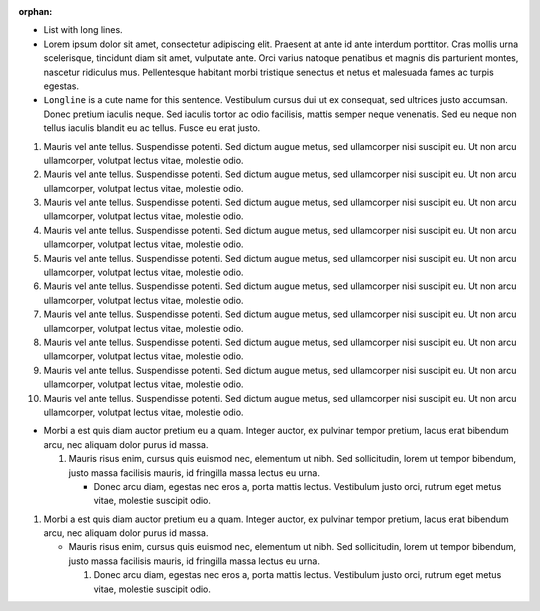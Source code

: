 :orphan:

* List with long lines.
* Lorem ipsum dolor sit amet, consectetur adipiscing elit. Praesent at ante id
  ante interdum porttitor. Cras mollis urna scelerisque, tincidunt diam sit
  amet, vulputate ante. Orci varius natoque penatibus et magnis dis parturient
  montes, nascetur ridiculus mus. Pellentesque habitant morbi tristique
  senectus et netus et malesuada fames ac turpis egestas.
* ``Longline`` is a cute name for this sentence. Vestibulum cursus dui ut ex
  consequat, sed ultrices justo accumsan. Donec pretium iaculis neque. Sed
  iaculis tortor ac odio facilisis, mattis semper neque venenatis. Sed eu
  neque non tellus iaculis blandit eu ac tellus. Fusce eu erat justo.

1.  Mauris vel ante tellus. Suspendisse potenti. Sed dictum augue metus, sed
    ullamcorper nisi suscipit eu. Ut non arcu ullamcorper, volutpat lectus
    vitae, molestie odio.
2.  Mauris vel ante tellus. Suspendisse potenti. Sed dictum augue metus, sed
    ullamcorper nisi suscipit eu. Ut non arcu ullamcorper, volutpat lectus
    vitae, molestie odio.
3.  Mauris vel ante tellus. Suspendisse potenti. Sed dictum augue metus, sed
    ullamcorper nisi suscipit eu. Ut non arcu ullamcorper, volutpat lectus
    vitae, molestie odio.
4.  Mauris vel ante tellus. Suspendisse potenti. Sed dictum augue metus, sed
    ullamcorper nisi suscipit eu. Ut non arcu ullamcorper, volutpat lectus
    vitae, molestie odio.
5.  Mauris vel ante tellus. Suspendisse potenti. Sed dictum augue metus, sed
    ullamcorper nisi suscipit eu. Ut non arcu ullamcorper, volutpat lectus
    vitae, molestie odio.
6.  Mauris vel ante tellus. Suspendisse potenti. Sed dictum augue metus, sed
    ullamcorper nisi suscipit eu. Ut non arcu ullamcorper, volutpat lectus
    vitae, molestie odio.
7.  Mauris vel ante tellus. Suspendisse potenti. Sed dictum augue metus, sed
    ullamcorper nisi suscipit eu. Ut non arcu ullamcorper, volutpat lectus
    vitae, molestie odio.
8.  Mauris vel ante tellus. Suspendisse potenti. Sed dictum augue metus, sed
    ullamcorper nisi suscipit eu. Ut non arcu ullamcorper, volutpat lectus
    vitae, molestie odio.
9.  Mauris vel ante tellus. Suspendisse potenti. Sed dictum augue metus, sed
    ullamcorper nisi suscipit eu. Ut non arcu ullamcorper, volutpat lectus
    vitae, molestie odio.
10. Mauris vel ante tellus. Suspendisse potenti. Sed dictum augue metus, sed
    ullamcorper nisi suscipit eu. Ut non arcu ullamcorper, volutpat lectus
    vitae, molestie odio.

* Morbi a est quis diam auctor pretium eu a quam. Integer auctor, ex pulvinar
  tempor pretium, lacus erat bibendum arcu, nec aliquam dolor purus id massa.

  1. Mauris risus enim, cursus quis euismod nec, elementum ut nibh. Sed
     sollicitudin, lorem ut tempor bibendum, justo massa facilisis mauris, id
     fringilla massa lectus eu urna.

     * Donec arcu diam, egestas nec eros a, porta mattis lectus. Vestibulum
       justo orci, rutrum eget metus vitae, molestie suscipit odio.

1. Morbi a est quis diam auctor pretium eu a quam. Integer auctor, ex pulvinar
   tempor pretium, lacus erat bibendum arcu, nec aliquam dolor purus id massa.

   * Mauris risus enim, cursus quis euismod nec, elementum ut nibh. Sed
     sollicitudin, lorem ut tempor bibendum, justo massa facilisis mauris, id
     fringilla massa lectus eu urna.

     1. Donec arcu diam, egestas nec eros a, porta mattis lectus. Vestibulum
        justo orci, rutrum eget metus vitae, molestie suscipit odio.

